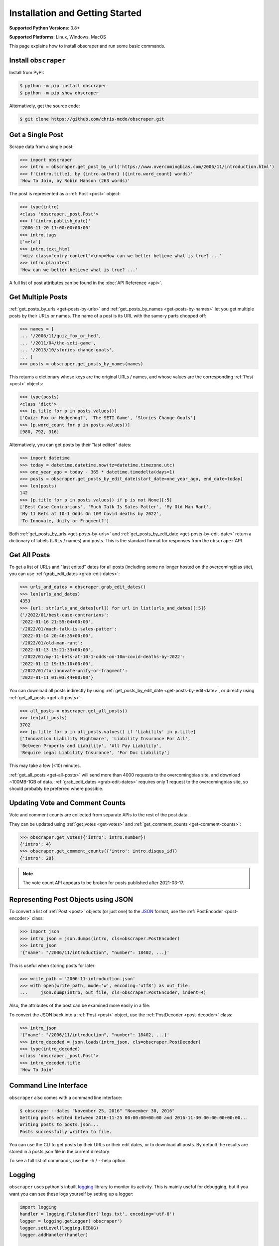Installation and Getting Started
================================

**Supported Python Versions**: 3.8+

**Supported Platforms**: Linux, Windows, MacOS

This page explains how to install obscraper and run some basic commands.

Install ``obscraper``
*********************

Install from PyPI:

.. code-block:: console

    $ python -m pip install obscraper
    $ python -m pip show obscraper

Alternatively, get the source code:

.. code-block:: console

    $ git clone https://github.com/chris-mcdo/obscraper.git

Get a Single Post
*****************

Scrape data from a single post:

.. code-block:: python

    >>> import obscraper
    >>> intro = obscraper.get_post_by_url('https://www.overcomingbias.com/2006/11/introduction.html')
    >>> f'{intro.title}, by {intro.author} ({intro.word_count} words)'
    'How To Join, by Robin Hanson (263 words)'

The post is represented as a :ref:`Post <post>` object:

.. code-block:: python

    >>> type(intro)
    <class 'obscraper._post.Post'>
    >>> f'{intro.publish_date}'
    '2006-11-20 11:00:00+00:00'
    >>> intro.tags
    ['meta']
    >>> intro.text_html
    '<div class="entry-content">\n<p>How can we better believe what is true? ...'
    >>> intro.plaintext
    'How can we better believe what is true? ...'

A full list of post attributes can be found in the :doc:`API Reference <api>`.

Get Multiple Posts
******************

:ref:`get_posts_by_urls <get-posts-by-urls>` and
:ref:`get_posts_by_names <get-posts-by-names>` let you get multiple posts by
their URLs or names.
The name of a post is its URL with the same-y parts chopped off:

.. code-block:: python

    >>> names = [
    ... '/2006/11/quiz_fox_or_hed',
    ... '/2011/04/the-seti-game',
    ... '/2013/10/stories-change-goals',
    ... ]
    >>> posts = obscraper.get_posts_by_names(names)

This returns a dictionary whose keys are the original URLs / names, and whose
values are the corresponding :ref:`Post <post>` objects:

.. code-block:: python

    >>> type(posts)
    <class 'dict'>
    >>> [p.title for p in posts.values()]
    ['Quiz: Fox or Hedgehog?', 'The SETI Game', 'Stories Change Goals']
    >>> [p.word_count for p in posts.values()]
    [980, 792, 316]

Alternatively, you can get posts by their "last edited" dates:

.. code-block:: python

    >>> import datetime
    >>> today = datetime.datetime.now(tz=datetime.timezone.utc)
    >>> one_year_ago = today - 365 * datetime.timedelta(days=1)
    >>> posts = obscraper.get_posts_by_edit_date(start_date=one_year_ago, end_date=today)
    >>> len(posts)
    142
    >>> [p.title for p in posts.values() if p is not None][:5]
    ['Best Case Contrarians', 'Much Talk Is Sales Patter', 'My Old Man Rant',
    'My 11 Bets at 10-1 Odds On 10M Covid deaths by 2022', 
    'To Innovate, Unify or Fragment?']

Both :ref:`get_posts_by_urls <get-posts-by-urls>` and
:ref:`get_posts_by_edit_date <get-posts-by-edit-date>` return a dictionary of
labels (URLs / names) and posts.
This is the standard format for responses from the ``obscraper`` API.

Get All Posts
*************

To get a list of URLs and "last edited" dates for all posts (including
some no longer hosted on the overcomingbias site), you can use
:ref:`grab_edit_dates <grab-edit-dates>`:

.. code-block:: python

    >>> urls_and_dates = obscraper.grab_edit_dates()
    >>> len(urls_and_dates)
    4353
    >>> {url: str(urls_and_dates[url]) for url in list(urls_and_dates)[:5]}
    {'/2022/01/best-case-contrarians': 
    '2022-01-16 21:55:04+00:00', 
    '/2022/01/much-talk-is-sales-patter': 
    '2022-01-14 20:46:35+00:00', 
    '/2022/01/old-man-rant': 
    '2022-01-13 15:21:33+00:00', 
    '/2022/01/my-11-bets-at-10-1-odds-on-10m-covid-deaths-by-2022': 
    '2022-01-12 19:15:10+00:00', 
    '/2022/01/to-innovate-unify-or-fragment': 
    '2022-01-11 01:03:44+00:00'}

You can download all posts indirectly by using :ref:`get_posts_by_edit_date
<get-posts-by-edit-date>`, or directly using :ref:`get_all_posts <get-all-posts>`:

.. code-block:: python

    >>> all_posts = obscraper.get_all_posts()
    >>> len(all_posts)
    3702
    >>> [p.title for p in all_posts.values() if 'Liability' in p.title]
    ['Innovation Liability Nightmare', 'Liability Insurance For All', 
    'Between Property and Liability', 'All Pay Liability', 
    'Require Legal Liability Insurance', 'For Doc Liability']

This may take a few (<10) minutes.

:ref:`get_all_posts <get-all-posts>` will send more than 4000 requests
to the overcomingbias site, and download ~100MB-1GB of data.
:ref:`grab_edit_dates <grab-edit-dates>` requires only 1 request to
the overcomingbias site, so should probably be preferred where possible.


Updating Vote and Comment Counts
********************************

Vote and comment counts are collected from separate APIs to the rest of
the post data.

They can be updated using :ref:`get_votes <get-votes>` and
:ref:`get_comment_counts <get-comment-counts>`:

.. code-block:: python

    >>> obscraper.get_votes({'intro': intro.number})
    {'intro': 4}
    >>> obscraper.get_comment_counts({'intro': intro.disqus_id})
    {'intro': 20}

.. note:: 

    The vote count API appears to be broken for posts published after
    2021-03-17.


Representing Post Objects using JSON
************************************

To convert a list of :ref:`Post <post>` objects (or just one)
to the `JSON <https://www.json.org/>`_ format, use the
:ref:`PostEncoder <post-encoder>` class:

.. code-block:: python

    >>> import json
    >>> intro_json = json.dumps(intro, cls=obscraper.PostEncoder)
    >>> intro_json
    '{"name": "/2006/11/introduction", "number": 18402, ...}'

This is useful when storing posts for later:

..  code-block:: python

    >>> write_path = '2006-11-introduction.json'
    >>> with open(write_path, mode='w', encoding='utf8') as out_file:
    ...     json.dump(intro, out_file, cls=obscraper.PostEncoder, indent=4)

Also, the attributes of the post can be examined more easily in a file:

.. code-block:: javascript
    :caption: 2006-11-introduction.json

    {
        "name": "/2006/11/introduction",
        "number": 18402,
        "page_type": "post",
        ...
    }

To convert the JSON back into a :ref:`Post <post>` object, use
the :ref:`PostDecoder <post-decoder>` class:

.. code-block:: python

    >>> intro_json
    '{"name": "/2006/11/introduction", "number": 18402, ...}'
    >>> intro_decoded = json.loads(intro_json, cls=obscraper.PostDecoder)
    >>> type(intro_decoded)
    <class 'obscraper._post.Post'>
    >>> intro_decoded.title
    'How To Join'

Command Line Interface
**********************

``obscraper`` also comes with a command line interface:

.. code-block:: console

    $ obscraper --dates "November 25, 2016" "November 30, 2016"
    Getting posts edited between 2016-11-25 00:00:00+00:00 and 2016-11-30 00:00:00+00:00...
    Writing posts to posts.json...
    Posts successfully written to file.

You can use the CLI to get posts by their URLs or their edit dates, or
to download all posts.
By default the results are stored in a posts.json file in the current
directory:

.. code-block:: javascript
    :caption: posts.json

    [
        {
            "url": "https://www.overcomingbias.com/2016/11/myplay.html",
            "post": {
                "name": "/2016/11/myplay",
                "number": 31449,
                "page_type": "post",
                ...
            }
        },
        ...
    ]

To see a full list of commands, use the -h / --help option.


Logging
*******

.. What is logging roughly? What is its purpose in your case? How can you
.. set it up? What does the output look like? 

``obscraper`` uses python's inbuilt
`logging <https://docs.python.org/3/library/logging.html>`_ library to monitor
its activity.
This is mainly useful for debugging, but if you want you can see these logs
yourself by setting up a logger:

.. code-block:: python

    import logging
    handler = logging.FileHandler('logs.txt', encoding='utf-8')
    logger = logging.getLogger('obscraper')
    logger.setLevel(logging.DEBUG)
    logger.addHandler(handler)

    names = [
        '/2010/08/new-hard-steps-results', 
        '/2009/02/the-most-important-thing'
    ]
    posts = obscraper.get_posts_by_names(names)

    # Close logging file when finished!
    handler.close()
    logger.removeHandler(handler)

.. code-block:: text
    :caption: logs.txt

    AttributeNotFoundError raised when grabbing post /2009/02/the-most-important-thing
    Successfully grabbed post /2010/08/new-hard-steps-results

The ``urllib3`` library - which acts as the HTTP client - also uses logging.
You can get its logs by the same method as above.

Caching
*******

By default, ``obscraper`` caches recently accessed sites to increase
post retrieval speed and reduce the load on the overcomingbias site. 
This cache can be cleared using :ref:`clear_cache <clear-cache>`.
You may want to do this if the site has recently been updated, or a post
has been added.


Errors and Exceptions
*********************

``obscraper`` tries to catch most errors before attempting to download
anything. For example: 

.. code-block:: python

    >>> obscraper.get_post_by_url(12345)
    Traceback ...
    TypeError: expected URL to be type str, got <class 'int'>
    >>> obscraper.get_post_by_url('https://www.overcomingbias.com/blah')
    Traceback ... 
    ValueError: expected URL to be overcomingbias post URL, got 
    https://www.overcomingbias.com/blah

When a URL is not found on the overcomingbias site,
:ref:`get_post_by_url <get-post-by-url>` will raise an
:ref:`InvalidResponseError <invalid-response-error>`. 

By contrast, :ref:`get_posts_by_urls <get-posts-by-urls>` will
just return None for that particular post:

.. code-block:: python

    >>> urls = [
    ... 'https://www.overcomingbias.com/2006/11/quiz_fox_or_hed.html',
    ... 'https://www.overcomingbias.com/2011/04/the-seti-game.html',   
    ... 'https://www.overcomingbias.com/2013/10/not-a-real-post.html',
    ... ]
    >>> posts = obscraper.get_posts_by_urls(urls)
    >>> posts[urls[0]].title
    'Quiz: Fox or Hedgehog?'
    >>> posts[urls[2]]
    None

The behaviour is similar for :ref:`get_post_by_name <get-post-by-name>` and
:ref:`get_posts_by_names <get-posts-by-names>`.
This is useful when you intend to download many posts, some of which may
not exist.


Continue Reading
****************

For more details on the ``obscraper`` public API, see the
:doc:`Public API Reference <api>`.
